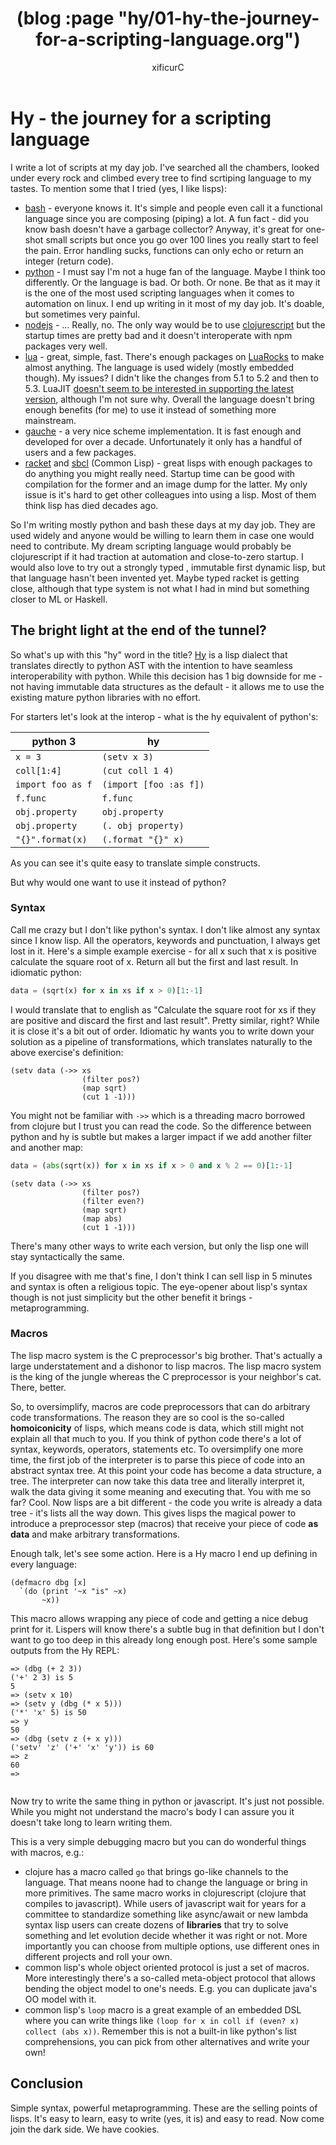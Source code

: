 #+TITLE: (blog :page "hy/01-hy-the-journey-for-a-scripting-language.org")
#+AUTHOR: xificurC
#+OPTIONS: toc:nil num:nil
#+STARUP: indent
#+HTML_HEAD: <link rel="stylesheet" type="text/css" href="../org.css"/>

* Hy - the journey for a scripting language

  I write a lot of scripts at my day job. I've searched all the chambers, looked under every rock and climbed every tree to find scrtiping language to my tastes. To mention some that I tried (yes, I like lisps):

  - [[https://www.gnu.org/software/bash/][bash]] - everyone knows it. It's simple and people even call it a functional language since you are composing (piping) a lot. A fun fact - did you know bash doesn't have a garbage collector? Anyway, it's great for one-shot small scripts but once you go over 100 lines you really start to feel the pain. Error handling sucks, functions can only echo or return an integer (return code).
  - [[https://www.python.org/][python]] - I must say I'm not a huge fan of the language. Maybe I think too differently. Or the language is bad. Or both. Or none. Be that as it may it is the one of the most used scripting languages when it comes to automation on linux. I end up writing in it most of my day job. It's doable, but sometimes very painful.
  - [[https://nodejs.org/en/][nodejs]] - ... Really, no. The only way would be to use [[https://clojurescript.org/][clojurescript]] but the startup times are pretty bad and it doesn't interoperate with npm packages very well.
  - [[https://www.lua.org/about.html][lua]] - great, simple, fast. There's enough packages on [[https://luarocks.org/][LuaRocks]] to make almost anything. The language is used widely (mostly embedded though). My issues? I didn't like the changes from 5.1 to 5.2 and then to 5.3. LuaJIT [[https://github.com/LuaJIT/LuaJIT/issues/198][doesn't seem to be interested in supporting the latest version]], although I'm not sure why. Overall the language doesn't bring enough benefits (for me) to use it instead of something more mainstream.
  - [[http://practical-scheme.net/gauche/][gauche]] - a very nice scheme implementation. It is fast enough and developed for over a decade. Unfortunately it only has a handful of users and a few packages.
  - [[https://racket-lang.org/][racket]] and [[http://sbcl.org/][sbcl]] (Common Lisp) - great lisps with enough packages to do anything you might really need. Startup time can be good with compilation for the former and an image dump for the latter. My only issue is it's hard to get other colleagues into using a lisp. Most of them think lisp has died decades ago.

  So I'm writing mostly python and bash these days at my day job. They are used widely and anyone would be willing to learn them in case one would need to contribute. My dream scripting language would probably be clojurescript if it had traction at automation and close-to-zero startup. I would also love to try out a strongly typed , immutable first dynamic lisp, but that language hasn't been invented yet. Maybe typed racket is getting close, although that type system is not what I had in mind but something closer to ML or Haskell.

** The bright light at the end of the tunnel?

  So what's up with this "hy" word in the title? [[https://github.com/hylang/hy#ok-so-why][Hy]] is a lisp dialect that translates directly to python AST with the intention to have seamless interoperability with python. While this decision has 1 big downside for me - not having immutable data structures as the default - it allows me to use the existing mature python libraries with no effort.

  For starters let's look at the interop - what is the hy equivalent of python's:

  | python 3          | hy                     |
  |-------------------+------------------------|
  | =x = 3=           | =(setv x 3)=           |
  | =coll[1:4]=       | =(cut coll 1 4)=       |
  | =import foo as f= | =(import [foo :as f])= |
  | =f.func=          | =f.func=               |
  | =obj.property=    | =obj.property=         |
  | =obj.property=    | =(. obj property)=     |
  | ="{}".format(x)=  | =(.format "{}" x)=     |


  As you can see it's quite easy to translate simple constructs.

  But why would one want to use it instead of python?

*** Syntax
   Call me crazy but I don't like python's syntax. I don't like almost any syntax since I know lisp. All the operators, keywords and punctuation, I always get lost in it. Here's a simple example exercise - for all x such that x is positive calculate the square root of x. Return all but the first and last result. In idiomatic python:

   #+BEGIN_SRC python
     data = (sqrt(x) for x in xs if x > 0)[1:-1]
   #+END_SRC

   I would translate that to english as "Calculate the square root for xs if they are positive and discard the first and last result". Pretty similar, right? While it is close it's a bit out of order. Idiomatic hy wants you to write down your solution as a pipeline of transformations, which translates naturally to the above exercise's definition:

   #+BEGIN_SRC hy
     (setv data (->> xs
                     (filter pos?)
                     (map sqrt)
                     (cut 1 -1)))
   #+END_SRC

   You might not be familiar with =->>= which is a threading macro borrowed from clojure but I trust you can read the code. So the difference between python and hy is subtle but makes a larger impact if we add another filter and another map:

   #+BEGIN_SRC python
     data = (abs(sqrt(x)) for x in xs if x > 0 and x % 2 == 0)[1:-1]
   #+END_SRC

   #+BEGIN_SRC hy
     (setv data (->> xs
                     (filter pos?)
                     (filter even?)
                     (map sqrt)
                     (map abs)
                     (cut 1 -1)))
   #+END_SRC

   There's many other ways to write each version, but only the lisp one will stay syntactically the same.

   If you disagree with me that's fine, I don't think I can sell lisp in 5 minutes and syntax is often a religious topic. The eye-opener about lisp's syntax though is not just simplicity but the other benefit it brings - metaprogramming.

*** Macros
    The lisp macro system is the C preprocessor's big brother. That's actually a large understatement and a dishonor to lisp macros. The lisp macro system is the king of the jungle whereas the C preprocessor is your neighbor's cat. There, better.

    So, to oversimplify, macros are code preprocessors that can do arbitrary code transformations. The reason they are so cool is the so-called *homoiconicity* of lisps, which means code is data, which still might not explain all that much to you. If you think of python code there's a lot of syntax, keywords, operators, statements etc. To oversimplify one more time, the first job of the interpreter is to parse this piece of code into an abstract syntax tree. At this point your code has become a data structure, a tree. The interpreter can now take this data tree and literally interpret it, walk the data giving it some meaning and executing that. You with me so far? Cool. Now lisps are a bit different - the code you write is already a data tree - it's lists all the way down. This gives lisps the magical power to introduce a preprocessor step (macros) that receive your piece of code *as data* and make arbitrary transformations.

    Enough talk, let's see some action. Here is a Hy macro I end up defining in every language:

    #+BEGIN_SRC hy
      (defmacro dbg [x]
        `(do (print '~x "is" ~x)
             ~x))
    #+END_SRC

    This macro allows wrapping any piece of code and getting a nice debug print for it. Lispers will know there's a subtle bug in that definition but I don't want to go too deep in this already long enough post. Here's some sample outputs from the Hy REPL:

    #+BEGIN_SRC hy
     => (dbg (+ 2 3))
     ('+' 2 3) is 5
     5
     => (setv x 10)
     => (setv y (dbg (* x 5)))
     ('*' 'x' 5) is 50
     => y
     50
     => (dbg (setv z (+ x y)))
     ('setv' 'z' ('+' 'x' 'y')) is 60
     => z
     60
     =>

    #+END_SRC

    Now try to write the same thing in python or javascript. It's just not possible. While you might not understand the macro's body I can assure you it doesn't take long to learn writing them.

    This is a very simple debugging macro but you can do wonderful things with macros, e.g.:
    - clojure has a macro called =go= that brings go-like channels to the language. That means noone had to change the language or bring in more primitives. The same macro works in clojurescript (clojure that compiles to javascript). While users of javascript wait for years for a committee to standardize something like async/await or new lambda syntax lisp users can create dozens of *libraries* that try to solve something and let evolution decide whether it was right or not. More importantly you can choose from multiple options, use different ones in different projects and roll your own.
    - common lisp's whole object oriented protocol is just a set of macros. More interestingly there's a so-called meta-object protocol that allows bending the object model to one's needs. E.g. you can duplicate java's OO model with it.
    - common lisp's =loop= macro is a great example of an embedded DSL where you can write things like =(loop for x in coll if (even? x) collect (abs x))=. Remember this is not a built-in like python's list comprehensions, you can pick from other alternatives and write your own!

** Conclusion

   Simple syntax, powerful metaprogramming. These are the selling points of lisps. It's easy to learn, easy to write (yes, it is) and easy to read. Now come join the dark side. We have cookies.

